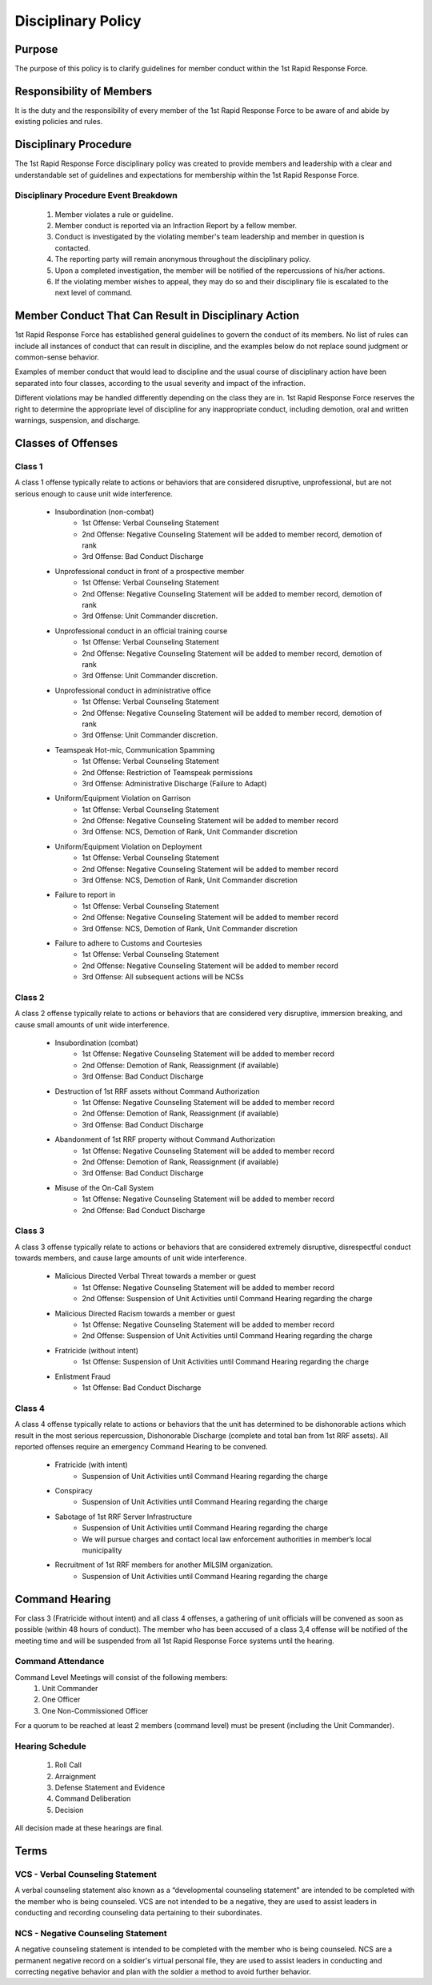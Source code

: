 Disciplinary Policy
===============================

Purpose
--------------------------------------------
The purpose of this policy is to clarify guidelines for member conduct within the 1st Rapid Response Force.

Responsibility of Members
--------------------------------------------
It is the duty and the responsibility of every member of the 1st Rapid Response Force to be aware of and abide by existing policies and rules.

Disciplinary Procedure
--------------------------------------------
The 1st Rapid Response Force disciplinary policy was created to provide members and leadership with a clear and understandable set of guidelines and expectations for membership within the 1st Rapid Response Force. 

Disciplinary Procedure Event Breakdown
~~~~~~~~~~~~~~~~~~~~~~
    1. Member violates a rule or guideline.
    2. Member conduct is reported via an Infraction Report by a fellow member.
    3. Conduct is investigated by the violating member's team leadership and member in question is contacted.
    4. The reporting party will remain anonymous throughout the disciplinary policy.
    5. Upon a completed investigation, the member will be notified of the repercussions of his/her actions.
    6. If the violating member wishes to appeal, they may do so and their disciplinary file is escalated to the next level of command.

Member Conduct That Can Result in Disciplinary Action
--------------------------------------------
1st Rapid Response Force has established general guidelines to govern the conduct of its members. No list of rules can include all instances of conduct that can result in discipline, and the examples below do not replace sound judgment or common-sense behavior.

Examples of member conduct that would lead to discipline and the usual course of disciplinary action have been separated into four classes, according to the usual severity and impact of the infraction. 

Different violations may be handled differently depending on the class they are in. 1st Rapid Response Force reserves the right to determine the appropriate level of discipline for any inappropriate conduct, including demotion, oral and written warnings, suspension, and discharge.

Classes of Offenses
--------------------------------------------

Class 1
~~~~~~~~~~~~~~~~~~~~~~
A class 1 offense typically relate to actions or behaviors that are considered disruptive, unprofessional, but are not serious enough to cause unit wide interference.

    * Insubordination (non-combat)
        - 1st Offense: Verbal Counseling Statement
        - 2nd Offense: Negative Counseling Statement will be added to member record, demotion of rank
        - 3rd Offense: Bad Conduct Discharge
    * Unprofessional conduct in front of a prospective member
        - 1st Offense: Verbal Counseling Statement
        - 2nd Offense: Negative Counseling Statement will be added to member record, demotion of rank
        - 3rd Offense: Unit Commander discretion.
    * Unprofessional conduct in an official training course
        - 1st Offense: Verbal Counseling Statement
        - 2nd Offense: Negative Counseling Statement will be added to member record, demotion of rank
        - 3rd Offense: Unit Commander discretion.
    * Unprofessional conduct in administrative office
        - 1st Offense: Verbal Counseling Statement
        - 2nd Offense: Negative Counseling Statement will be added to member record, demotion of rank
        - 3rd Offense: Unit Commander discretion.
    * Teamspeak Hot-mic, Communication Spamming
        - 1st Offense: Verbal Counseling Statement
        - 2nd Offense: Restriction of Teamspeak permissions
        - 3rd Offense: Administrative Discharge (Failure to Adapt)
    * Uniform/Equipment Violation on Garrison
        - 1st Offense: Verbal Counseling Statement
        - 2nd Offense: Negative Counseling Statement will be added to member record
        - 3rd Offense: NCS, Demotion of Rank, Unit Commander discretion
    * Uniform/Equipment Violation on Deployment
        - 1st Offense: Verbal Counseling Statement
        - 2nd Offense: Negative Counseling Statement will be added to member record
        - 3rd Offense: NCS, Demotion of Rank, Unit Commander discretion
    * Failure to report in
        - 1st Offense: Verbal Counseling Statement
        - 2nd Offense: Negative Counseling Statement will be added to member record
        - 3rd Offense: NCS, Demotion of Rank, Unit Commander discretion
    * Failure to adhere to Customs and Courtesies 
        - 1st Offense: Verbal Counseling Statement
        - 2nd Offense: Negative Counseling Statement will be added to member record
        - 3rd Offense: All subsequent actions will be NCSs

Class 2
~~~~~~~~~~~~~~~~~~~~~~
A class 2 offense typically relate to actions or behaviors that are considered very disruptive, immersion breaking, and cause small amounts of unit wide interference.

    * Insubordination (combat)
        - 1st Offense: Negative Counseling Statement will be added to member record
        - 2nd Offense: Demotion of Rank, Reassignment (if available)
        - 3rd Offense: Bad Conduct Discharge
    * Destruction of 1st RRF assets without Command Authorization
        - 1st Offense: Negative Counseling Statement will be added to member record
        - 2nd Offense: Demotion of Rank, Reassignment (if available)
        - 3rd Offense: Bad Conduct Discharge
    * Abandonment of 1st RRF property without Command Authorization
        - 1st Offense: Negative Counseling Statement will be added to member record
        - 2nd Offense: Demotion of Rank, Reassignment (if available)
        - 3rd Offense: Bad Conduct Discharge
    * Misuse of the On-Call System
        - 1st Offense: Negative Counseling Statement will be added to member record
        - 2nd Offense: Bad Conduct Discharge

Class 3
~~~~~~~~~~~~~~~~~~~~~~
A class 3 offense typically relate to actions or behaviors that are considered extremely disruptive, disrespectful conduct towards members, and cause large amounts of unit wide interference.

    * Malicious Directed Verbal Threat towards a member or guest
        - 1st Offense: Negative Counseling Statement will be added to member record
        - 2nd Offense: Suspension of Unit Activities until Command Hearing regarding the charge
    * Malicious Directed Racism towards a member or guest
        - 1st Offense: Negative Counseling Statement will be added to member record
        - 2nd Offense: Suspension of Unit Activities until Command Hearing regarding the charge
    * Fratricide (without intent)
        - 1st Offense: Suspension of Unit Activities until Command Hearing regarding the charge
    * Enlistment Fraud
        - 1st Offense: Bad Conduct Discharge

Class 4
~~~~~~~~~~~~~~~~~~~~~~
A class 4 offense typically relate to actions or behaviors that the unit has determined to be dishonorable actions which result in the most serious repercussion,  Dishonorable Discharge (complete and total ban from 1st RRF assets). All reported offenses require an emergency Command Hearing to be convened.

    * Fratricide (with intent)
        - Suspension of Unit Activities until Command Hearing regarding the charge
    * Conspiracy
        - Suspension of Unit Activities until Command Hearing regarding the charge
    * Sabotage of 1st RRF Server Infrastructure
        - Suspension of Unit Activities until Command Hearing regarding the charge
        - We will pursue charges and contact local law enforcement authorities in member’s local municipality 
    * Recruitment of 1st RRF members for another MILSIM organization.
        - Suspension of Unit Activities until Command Hearing regarding the charge

Command Hearing
--------------------------------------------
For class 3 (Fratricide without intent) and all class 4 offenses, a gathering of unit officials will be convened as soon as possible (within 48 hours of conduct). The member who has been accused of a class 3,4 offense will be notified of the meeting time and will be suspended from all 1st Rapid Response Force systems until the hearing.

Command Attendance
~~~~~~~~~~~~~~~~~~~~~~
Command Level Meetings will consist of the following members:
    1. Unit Commander
    2. One Officer
    3. One Non-Commissioned Officer

For a quorum to be reached at least 2 members (command level) must be present (including the Unit Commander).

Hearing Schedule
~~~~~~~~~~~~~~~~~~~~~~
    1. Roll Call
    2. Arraignment
    3. Defense Statement and Evidence
    4. Command Deliberation
    5. Decision

All decision made at these hearings are final.

Terms
--------------------------------------------

VCS - Verbal Counseling Statement
~~~~~~~~~~~~~~~~~~~~~~
A verbal counseling statement also known as a “developmental counseling statement” are intended to be completed with the member who is being counseled. VCS are not intended to be a negative, they are used to assist leaders in conducting and recording counseling data pertaining to their subordinates.

NCS - Negative Counseling Statement
~~~~~~~~~~~~~~~~~~~~~~
A negative counseling statement is intended to be completed with the member who is being counseled. NCS are a permanent negative record on a soldier's virtual personal file, they are used to assist leaders in conducting and correcting negative behavior and plan with the soldier a method to avoid further behavior. 

